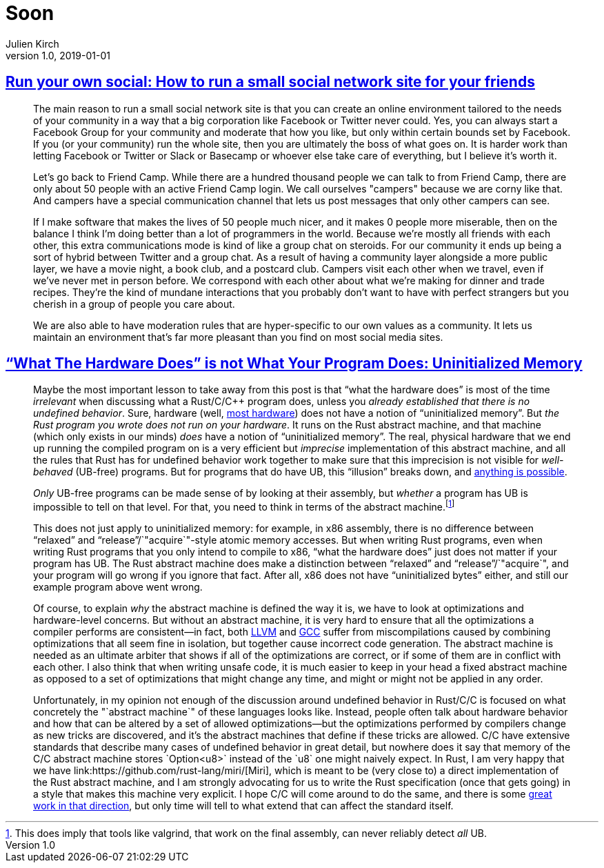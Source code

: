 = Soon
Julien Kirch
v1.0, 2019-01-01
:article_lang: en

== link:https://runyourown.social[Run your own social: How to run a small social network site for your friends]

[quote]
____
The main reason to run a small social network site is that you can create an online environment tailored to the needs of your community in a way that a big corporation like Facebook or Twitter never could. Yes, you can always start a Facebook Group for your community and moderate that how you like, but only within certain bounds set by Facebook. If you (or your community) run the whole site, then you are ultimately the boss of what goes on. It is harder work than letting Facebook or Twitter or Slack or Basecamp or whoever else take care of everything, but I believe it's worth it.

Let's go back to Friend Camp. While there are a hundred thousand people we can talk to from Friend Camp, there are only about 50 people with an active Friend Camp login. We call ourselves "campers" because we are corny like that. And campers have a special communication channel that lets us post messages that only other campers can see.

If I make software that makes the lives of 50 people much nicer, and it makes 0 people more miserable, then on the balance I think I'm doing better than a lot of programmers in the world.
Because we're mostly all friends with each other, this extra communications mode is kind of like a group chat on steroids. For our community it ends up being a sort of hybrid between Twitter and a group chat. As a result of having a community layer alongside a more public layer, we have a movie night, a book club, and a postcard club. Campers visit each other when we travel, even if we've never met in person before. We correspond with each other about what we're making for dinner and trade recipes. They're the kind of mundane interactions that you probably don't want to have with perfect strangers but you cherish in a group of people you care about.

We are also able to have moderation rules that are hyper-specific to our own values as a community. It lets us maintain an environment that's far more pleasant than you find on most social media sites.
____

== link:https://www.ralfj.de/blog/2019/07/14/uninit.html["`What The Hardware Does`" is not What Your Program Does: Uninitialized Memory]

[quote]
____
Maybe the most important lesson to take away from this post is that "`what the hardware does`" is most of the time _irrelevant_ when discussing what a Rust/C/C++ program does, unless you _already established that there is no undefined behavior_. Sure, hardware (well, link:https://devblogs.microsoft.com/oldnewthing/20040119-00/?p=41003[most hardware]) does not have a notion of "`uninitialized memory`". But _the Rust program you wrote does not run on your hardware_. It runs on the Rust abstract machine, and that machine (which only exists in our minds) _does_ have a notion of "`uninitialized memory`". The real, physical hardware that we end up running the compiled program on is a very efficient but _imprecise_ implementation of this abstract machine, and all the rules that Rust has for undefined behavior work together to make sure that this imprecision is not visible for _well-behaved_ (UB-free) programs. But for programs that do have UB, this "`illusion`" breaks down, and link:https://raphlinus.github.io/programming/rust/2018/08/17/undefined-behavior.html[anything is possible].

_Only_ UB-free programs can be made sense of by looking at their assembly, but _whether_ a program has UB is impossible to tell on that level. For that, you need to think in terms of the abstract machine.footnote:[This does imply that tools like valgrind, that work on the final assembly, can never reliably detect _all_ UB.]

This does not just apply to uninitialized memory: for example, in x86 assembly, there is no difference between "`relaxed`" and "`release`"/`"acquire`"-style atomic memory accesses. But when writing Rust programs, even when writing Rust programs that you only intend to compile to x86, "`what the hardware does`" just does not matter if your program has UB. The Rust abstract machine does make a distinction between "`relaxed`" and "`release`"/`"acquire`", and your program will go wrong if you ignore that fact. After all, x86 does not have "`uninitialized bytes`" either, and still our example program above went wrong.

Of course, to explain _why_ the abstract machine is defined the way it is, we have to look at optimizations and hardware-level concerns. But without an abstract machine, it is very hard to ensure that all the optimizations a compiler performs are consistent—in fact, both link:https://bugs.llvm.org/show_bug.cgi?id=35229[LLVM] and link:https://gcc.gnu.org/bugzilla/show_bug.cgi?id=65752[GCC] suffer from miscompilations caused by combining optimizations that all seem fine in isolation, but together cause incorrect code generation. The abstract machine is needed as an ultimate arbiter that shows if all of the optimizations are correct, or if some of them are in conflict with each other. I also think that when writing unsafe code, it is much easier to keep in your head a fixed abstract machine as opposed to a set of optimizations that might change any time, and might or might not be applied in any order.

Unfortunately, in my opinion not enough of the discussion around undefined behavior in Rust/C/C++ is focused on what concretely the "`abstract machine`" of these languages looks like. Instead, people often talk about hardware behavior and how that can be altered by a set of allowed optimizations—but the optimizations performed by compilers change as new tricks are discovered, and it’s the abstract machines that define if these tricks are allowed. C/C++ have extensive standards that describe many cases of undefined behavior in great detail, but nowhere does it say that memory of the C/C++ abstract machine stores `Option<u8>` instead of the `u8` one might naively expect. In Rust, I am very happy that we have link:https://github.com/rust-lang/miri/[Miri], which is meant to be (very close to) a direct implementation of the Rust abstract machine, and I am strongly advocating for us to write the Rust specification (once that gets going) in a style that makes this machine very explicit. I hope C/C++ will come around to do the same, and there is some link:https://www.cl.cam.ac.uk/~pes20/cerberus/[great work in that direction], but only time will tell to what extend that can affect the standard itself.
____
